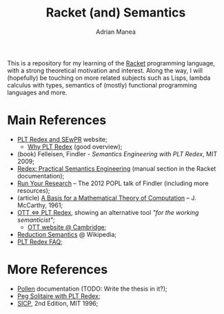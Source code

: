 #+TITLE: Racket (and) Semantics
#+AUTHOR: Adrian Manea

This is a repository for my learning of the [[https://racket-lang.org/][Racket]] programming language,
with a strong theoretical motivation and interest. Along the way, I will 
(hopefully) be touching on more related subjects such as Lisps, lambda 
calculus with types, semantics of (mostly) functional programming languages
and more.

*  Main References
- [[https://redex.racket-lang.org/][PLT Redex and SEwPR]] website;
   + [[https://redex.racket-lang.org/why-redex.html][Why PLT Redex]] (good overview);
- (book) Felleisen, Findler - /Semantics Engineering with PLT Redex/, MIT 2009;
- [[https://docs.racket-lang.org/redex/index.html][Redex: Practical Semantics Engineering]] (manual section in the Racket documentation);
- [[https://users.cs.northwestern.edu/~robby/lightweight-metatheory/][Run Your Research]] -- The 2012 POPL talk of Findler (including more resources);
- (article) [[http://www-formal.stanford.edu/jmc/basis.html][A Basis for a Mathematical Theory of Computation]] -- J. McCarthy, 1961;
- [[http://blog.ezyang.com/2014/01/ott-iff-plt-redex/][OTT <=> PLT Redex]], showing an alternative tool /"for the working semanticist"/;
  + [[https://www.cl.cam.ac.uk/~pes20/ott/][OTT website @ Cambridge]];
- [[https://en.wikipedia.org/wiki/Operational_semantics#Reduction_semantics][Reduction Semantics]] @ Wikipedia;
- [[http://prl.ccs.neu.edu/blog/2017/09/25/plt-redex-faq/][PLT Redex FAQ]];

* More References
- [[https://docs.racket-lang.org/pollen/][Pollen]] documentation (TODO: Write the thesis in it?);
- [[https://www.leafac.com/playing-the-game-with-plt-redex/#abstract][Peg Solitaire with PLT Redex]];
- [[https://web.mit.edu/alexmv/6.037/sicp.pdf][SICP]], 2nd Edition, MIT 1996;
